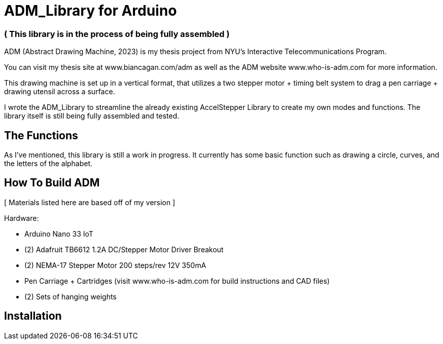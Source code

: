 = ADM_Library for Arduino =

[float]
=== ( This library is in the process of being fully assembled )

ADM (Abstract Drawing Machine, 2023) is my thesis project from NYU's Interactive Telecommunications Program. 

You can visit my thesis site at www.biancagan.com/adm as well as the ADM website www.who-is-adm.com for more information.

This drawing machine is set up in a vertical format, that utilizes a two stepper motor + timing belt system to drag a pen carriage + drawing utensil across a surface.

I wrote the ADM_Library to streamline the already existing AccelStepper Library to create my own modes and functions. The library itself is still being fully assembled and tested.


== The Functions ==

As I've mentioned, this library is still a work in progress. It currently has some basic function such as drawing a circle, curves, and the letters of the alphabet.


== How To Build ADM ==

[ Materials listed here are based off of my version ]


Hardware:
[.result]
====
* Arduino Nano 33 IoT
* (2) Adafruit TB6612 1.2A DC/Stepper Motor Driver Breakout
* (2) NEMA-17 Stepper Motor 200 steps/rev 12V 350mA
* Pen Carriage + Cartridges (visit www.who-is-adm.com for build instructions and CAD files)
* (2) Sets of hanging weights
====

== Installation ==

